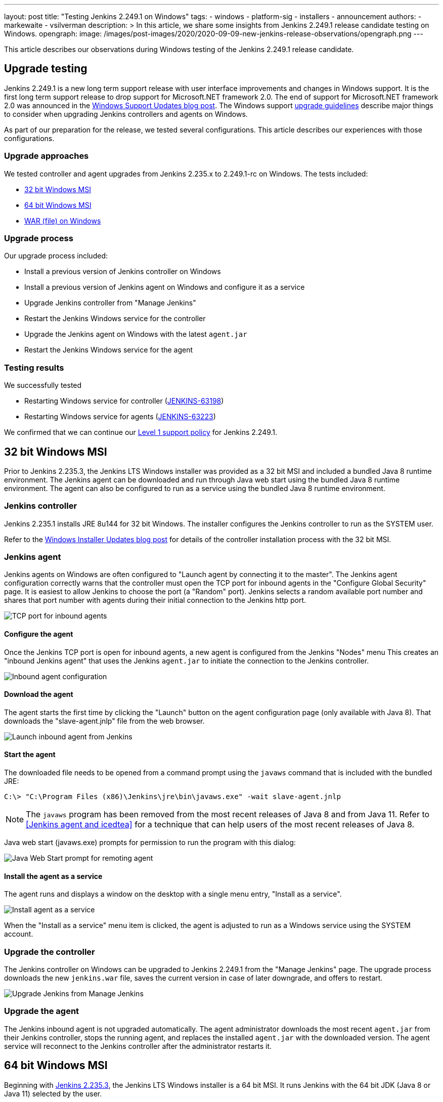---
layout: post
title: "Testing Jenkins 2.249.1 on Windows"
tags:
- windows
- platform-sig
- installers
- announcement
authors:
- markewaite
- vsilverman
description: >
  In this article, we share some insights from Jenkins 2.249.1 release candidate testing on Windows.
opengraph:
  image: /images/post-images/2020/2020-09-09-new-jenkins-release-observations/opengraph.png
---

This article describes our observations during Windows testing of the Jenkins 2.249.1 release candidate.

== Upgrade testing

Jenkins 2.249.1 is a new long term support release with user interface improvements and changes in Windows support.
It is the first long term support release to drop support for Microsoft.NET framework 2.0.
The end of support for Microsoft.NET framework 2.0 was announced in the link:/blog/2020/07/23/windows-support-updates/[Windows Support Updates blog post].
The Windows support link:https://www.jenkins.io/blog/2020/07/23/windows-support-updates/#upgrade-guidelines[upgrade guidelines] describe major things to consider when upgrading Jenkins controllers and agents on Windows.

As part of our preparation for the release, we tested several configurations.
This article describes our experiences with those configurations.

=== Upgrade approaches

We tested controller and agent upgrades from Jenkins 2.235.x to 2.249.1-rc on Windows.
The tests included:

* <<32 bit Windows MSI>>
* <<64 bit Windows MSI>>
* <<WAR (file) on Windows>>

=== Upgrade process

Our upgrade process included:

* Install a previous version of Jenkins controller on Windows
* Install a previous version of Jenkins agent on Windows and configure it as a service
* Upgrade Jenkins controller from "Manage Jenkins"
* Restart the Jenkins Windows service for the controller
* Upgrade the Jenkins agent on Windows with the latest `agent.jar`
* Restart the Jenkins Windows service for the agent

=== Testing results

We successfully tested

* Restarting Windows service for controller (link:https://issues.jenkins-ci.org/browse/JENKINS-63198[JENKINS-63198])
* Restarting Windows service for agents (link:https://issues.jenkins-ci.org/browse/JENKINS-63223[JENKINS-63223])

We confirmed that we can continue our link:https://www.jenkins.io/blog/2020/07/23/windows-support-updates/#new-policy[Level 1 support policy] for Jenkins 2.249.1.

== 32 bit Windows MSI

Prior to Jenkins 2.235.3, the Jenkins LTS Windows installer was provided as a 32 bit MSI and included a bundled Java 8 runtime environment.
The Jenkins agent can be downloaded and run through Java web start using the bundled Java 8 runtime environment.
The agent can also be configured to run as a service using the bundled Java 8 runtime environment.

=== Jenkins controller

Jenkins 2.235.1 installs JRE 8u144 for 32 bit Windows.
The installer configures the Jenkins controller to run as the SYSTEM user.

Refer to the link:/blog/2019/02/01/windows-installers/[Windows Installer Updates blog post] for details of the controller installation process with the 32 bit MSI.

=== Jenkins agent

Jenkins agents on Windows are often configured to "Launch agent by connecting it to the master".
The Jenkins agent configuration correctly warns that the controller must open the TCP port for inbound agents in the "Configure Global Security" page.
It is easiest to allow Jenkins to choose the port (a "Random" port).
Jenkins selects a random available port number and shares that port number with agents during their initial connection to the Jenkins http port.

image::/images/post-images/2020/2020-09-09-new-jenkins-release-observations/tcp-port-for-inbound-agents.png[TCP port for inbound agents]

==== Configure the agent

Once the Jenkins TCP port is open for inbound agents, a new agent is configured from the Jenkins "Nodes" menu
This creates an "inbound Jenkins agent" that uses the Jenkins `agent.jar` to initiate the connection to the Jenkins controller.

image::/images/post-images/2020/2020-09-09-new-jenkins-release-observations/inbound-agent-configuration.png[Inbound agent configuration]

==== Download the agent

The agent starts the first time by clicking the "Launch" button on the agent configuration page (only available with Java 8).
That downloads the "slave-agent.jnlp" file from the web browser.

image::/images/post-images/2020/2020-09-09-new-jenkins-release-observations/launch-inbound-agent-from-jenkins.png[Launch inbound agent from Jenkins]

==== Start the agent

The downloaded file needs to be opened from a command prompt using the `javaws` command that is included with the bundled JRE:

----
C:\> "C:\Program Files (x86)\Jenkins\jre\bin\javaws.exe" -wait slave-agent.jnlp
----

NOTE: The `javaws` program has been removed from  the most recent releases of Java 8 and from Java 11.
Refer to <<Jenkins agent and icedtea>> for a technique that can help users of the most recent releases of Java 8.

Java web start (javaws.exe) prompts for permission to run the program with this dialog:

image::/images/post-images/2020/2020-09-09-new-jenkins-release-observations/javaws-prompt-for-remoting-agent.png[Java Web Start prompt for remoting agent]

==== Install the agent as a service

The agent runs and displays a window on the desktop with a single menu entry, "Install as a service".

image::/images/post-images/2020/2020-09-09-new-jenkins-release-observations/install-agent-as-a-service.png[Install agent as a service]

When the "Install as a service" menu item is clicked, the agent is adjusted to run as a Windows service using the SYSTEM account.

=== Upgrade the controller

The Jenkins controller on Windows can be upgraded to Jenkins 2.249.1 from the "Manage Jenkins" page.
The upgrade process downloads the new `jenkins.war` file, saves the current version in case of later downgrade, and offers to restart.

image::/images/post-images/2020/2020-09-09-new-jenkins-release-observations/upgrade-jenkins-from-manage-jenkins.png[Upgrade Jenkins from Manage Jenkins]

=== Upgrade the agent

The Jenkins inbound agent is not upgraded automatically.
The agent administrator downloads the most recent `agent.jar` from their Jenkins controller, stops the running agent, and replaces the installed `agent.jar` with the downloaded version.
The agent service will reconnect to the Jenkins controller after the administrator restarts it.

== 64 bit Windows MSI

Beginning with link:/blog/2020/08/12/windows-installers-upgrade/[Jenkins 2.235.3], the Jenkins LTS Windows installer is a 64 bit MSI.
It runs Jenkins with the 64 bit JDK (Java 8 or Java 11) selected by the user.

=== Jenkins controller

Jenkins 2.235.3 was installed using AdoptOpenJDK Java 8u262 in one test.
It was installed using AdoptOpenJDK Java 11.0.8 in another test.
In both cases, the installer configured the Jenkins controller to run with the Windows service account we had previously configured.

Refer to the link:/blog/2019/02/01/windows-installers/#screenshots[Windows Installer Updates blog post] for details of the controller installation process with the 64 bit MSI.

=== Jenkins agent

Jenkins agents on Windows are often configured to "Launch agent by connecting it to the master".
The Jenkins agent configuration correctly warns that the controller must open the TCP port for inbound agents in the "Configure Global Security" page.
It is easiest to allow Jenkins to choose the port (a "Random" port).
Jenkins selects a random available port number and shares that port number with agents during their initial connection to the Jenkins http port.

image::/images/post-images/2020/2020-09-09-new-jenkins-release-observations/tcp-port-for-inbound-agents.png[TCP port for inbound agents]

==== Configure the agent

Once the Jenkins TCP port is open for inbound agents, a new agent is configured from the Jenkins "Nodes" menu
This creates an "inbound Jenkins agent" that uses the Jenkins `agent.jar` to initiate the connection to the Jenkins controller.
Once the Jenkins TCP port is open for inbound agents, a new agent is configured from the Jenkins "Nodes" menu
This creates an "inbound Jenkins agent" that uses the Jenkins `agent.jar` to initiate the connection to the Jenkins controller.
Once the Jenkins TCP port is open for inbound agents, a new agent is configured from the Jenkins "Nodes" menu
This creates an "inbound Jenkins agent" that uses the Jenkins `agent.jar` to initiate the connection to the Jenkins controller.

image::/images/post-images/2020/2020-09-09-new-jenkins-release-observations/inbound-agent-configuration.png[Inbound agent configuration]

==== Download the agent

The agent was started the first time by clicking the "Launch" button on the agent configuration page (only available with Java 8).
That downloads the "slave-agent.jnlp" file from the web browser.

image::/images/post-images/2020/2020-09-09-new-jenkins-release-observations/launch-inbound-agent-from-jenkins.png[Launch inbound agent from Jenkins]

==== Start the agent with IcedTea-Web

Recent versions of Java 8 and all versions of Java 11 have removed the `javaws` command.
Jenkins agents for Java 8 can still be started with the `javaws` command, but it needs to be downloaded separately from the JVM.
We open "slave-agent.jnlp" from a command prompt using the `javaws` command that is available from link:https://adoptopenjdk.net/icedtea-web.html[AdoptOpenJDK IcedTea]:

----
C:\> C:\icedtea-web-1.8.3.win.bin\icedtea-web-image\bin\javaws.exe -wait slave-agent.jnlp
----

Java web start (javaws.exe) prompts for permission to run the program with this dialog:

image::/images/post-images/2020/2020-09-09-new-jenkins-release-observations/javaws-prompt-for-remoting-agent.png[Java Web Start prompt for remoting agent]

==== Install the agent as a service

The agent runs and displays a window on the desktop with a single menu entry, "Install as a service".

image::/images/post-images/2020/2020-09-09-new-jenkins-release-observations/install-agent-as-a-service.png[Install agent as a service]

When the "Install as a service" menu item is clicked, the agent is installed and configured to run as a Windows service using the SYSTEM account.

=== Upgrading the controller

The Jenkins controller on Windows was upgraded to Jenkins 2.249.1 from the "Manage Jenkins" page.
The upgrade process downloads the new `jenkins.war` file, saves the current version in case of later downgrade, and offers to restart.

image::/images/post-images/2020/2020-09-09-new-jenkins-release-observations/upgrade-jenkins-from-manage-jenkins.png[Upgrade Jenkins from Manage Jenkins]

=== Upgrading the agent

The Jenkins inbound agent is not upgraded automatically or from a Jenkins user interface.
The agent administrator downloads the most recent `agent.jar` from their Jenkins controller and replaces the installed `agent.jar` with the downloaded version.

== WAR (file) on Windows

Jenkins allows users to run the Jenkins web archive (WAR) file from a command line and then install it as a service from within Jenkins.
This installation technique uses the Jenkins WAR file but does *not* use a Windows MSI package.
The Jenkins WAR file includes the necessary components to install and configure Jenkins as a service.

=== Install controller as a service

When the Jenkins war file is started from a Windows command prompt, "Manage Jenkins" includes "Install as a service".
An administrator selects that entry and Jenkins will configure itself to run as a service/
The installer configures the Jenkins controller to run as the SYSTEM user.

image::/images/post-images/2020/2020-09-09-new-jenkins-release-observations/install-controller-as-service-from-manage-jenkins.png[Install Jenkins as a service from Manage Jenkins]

=== Jenkins agent

Jenkins agents on Windows are often configured to "Launch agent by connecting it to the master".
The Jenkins agent configuration correctly warns that the controller must open the TCP port for inbound agents in the "Configure Global Security" page.
It is easiest to allow Jenkins to choose the port (a "Random" port).
Jenkins selects a random available port number and shares that port number with agents during their initial connection to the Jenkins http port.

image::/images/post-images/2020/2020-09-09-new-jenkins-release-observations/tcp-port-for-inbound-agents.png[TCP port for inbound agents]

==== Configure the agent

After opening the Jenkins TCP port for inbound agents, we configured a new agent from the "Nodes" menu
This created an "inbound Jenkins agent" that uses the Jenkins `agent.jar` to initiate the connection to the Jenkins controller.

image::/images/post-images/2020/2020-09-09-new-jenkins-release-observations/inbound-agent-configuration.png[Inbound agent configuration]

==== Download the agent

The agent was started the first time by clicking the "Launch" button on the agent configuration page (only available with Java 8).
That downloads the "slave-agent.jnlp" file from the web browser.

image::/images/post-images/2020/2020-09-09-new-jenkins-release-observations/launch-inbound-agent-from-jenkins.png[Launch inbound agent from Jenkins]

==== Start the agent with IcedTea-Web

Recent versions of Java 8 and all versions of Java 11 have removed the `javaws` command.
Jenkins agents for Java 8 can still be started with the `javaws` command, but it needs to be downloaded separately from the JVM.
Open "slave-agent.jnlp" from a command prompt using the `javaws` command that is available from link:https://adoptopenjdk.net/icedtea-web.html[AdoptOpenJDK IcedTea-Web]:

----
C:\> C:\icedtea-web-1.8.3.win.bin\icedtea-web-image\bin\javaws.exe -wait slave-agent.jnlp
----

Java web start (javaws.exe) prompts for permission to run the program with this dialog:

image::/images/post-images/2020/2020-09-09-new-jenkins-release-observations/javaws-prompt-for-remoting-agent.png[Java Web Start prompt for remoting agent]

==== Install the agent as a service

The agent runs and displays a window on the desktop with a single menu entry, "Install as a service".

image::/images/post-images/2020/2020-09-09-new-jenkins-release-observations/install-agent-as-a-service.png[Install agent as a service]

When the "Install as a service" menu item is clicked, the agent is installed and configured to run as a Windows service using the SYSTEM account.

== Conclusion

Jenkins controller installation is best done with the new 64 bit MSI package.
Previous controller installations can be upgraded to the most recent Jenkins release from within Jenkins.

Jenkins inbound agent installation is more complicated now that the `javaws.exe` program is not included in the JDK.
The link:https://adoptopenjdk.net/icedtea-web.html[AdoptOpenJDK IcedTea-Web project] allows administrators to install and configure Jenkins inbound agents with most of the ease that was available in prior Java releases.
